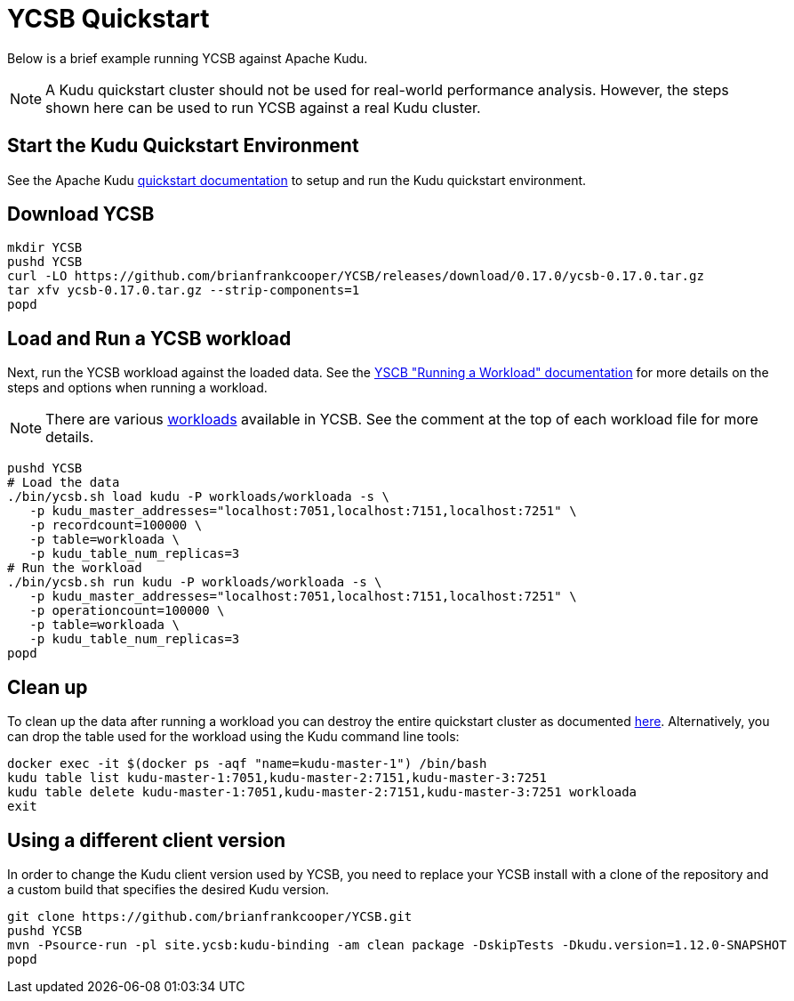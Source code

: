 // Licensed to the Apache Software Foundation (ASF) under one
// or more contributor license agreements.  See the NOTICE file
// distributed with this work for additional information
// regarding copyright ownership.  The ASF licenses this file
// to you under the Apache License, Version 2.0 (the
// "License"); you may not use this file except in compliance
// with the License.  You may obtain a copy of the License at
//
//   http://www.apache.org/licenses/LICENSE-2.0
//
// Unless required by applicable law or agreed to in writing,
// software distributed under the License is distributed on an
// "AS IS" BASIS, WITHOUT WARRANTIES OR CONDITIONS OF ANY
// KIND, either express or implied.  See the License for the
// specific language governing permissions and limitations
// under the License.

= YCSB Quickstart

Below is a brief example running YCSB against Apache Kudu.

NOTE: A Kudu quickstart cluster should not be used for real-world performance analysis.
However, the steps shown here can be used to run YCSB against a real Kudu cluster.

== Start the Kudu Quickstart Environment

See the Apache Kudu
link:https://kudu.apache.org/docs/quickstart.html[quickstart documentation]
to setup and run the Kudu quickstart environment.


== Download YCSB

[source,bash]
----
mkdir YCSB
pushd YCSB
curl -LO https://github.com/brianfrankcooper/YCSB/releases/download/0.17.0/ycsb-0.17.0.tar.gz
tar xfv ycsb-0.17.0.tar.gz --strip-components=1
popd
----


== Load and Run a YCSB workload

Next, run the YCSB workload against the loaded data. See the
https://github.com/brianfrankcooper/YCSB/wiki/Running-a-Workload[YSCB "Running a Workload" documentation]
for more details on the steps and options when running a workload.

NOTE: There are various https://github.com/brianfrankcooper/YCSB/blob/master/workloads[workloads]
available in YCSB. See the comment at the top of each workload file for more details.

[source,bash]
----
pushd YCSB
# Load the data
./bin/ycsb.sh load kudu -P workloads/workloada -s \
   -p kudu_master_addresses="localhost:7051,localhost:7151,localhost:7251" \
   -p recordcount=100000 \
   -p table=workloada \
   -p kudu_table_num_replicas=3
# Run the workload
./bin/ycsb.sh run kudu -P workloads/workloada -s \
   -p kudu_master_addresses="localhost:7051,localhost:7151,localhost:7251" \
   -p operationcount=100000 \
   -p table=workloada \
   -p kudu_table_num_replicas=3
popd
----


== Clean up

To clean up the data after running a workload you can destroy the entire
quickstart cluster as documented link:https://kudu.apache.org/docs/quickstart.html#_destroying_the_cluster[here].
Alternatively, you can drop the table used for the workload using the Kudu command line tools:

[source,bash]
----
docker exec -it $(docker ps -aqf "name=kudu-master-1") /bin/bash
kudu table list kudu-master-1:7051,kudu-master-2:7151,kudu-master-3:7251
kudu table delete kudu-master-1:7051,kudu-master-2:7151,kudu-master-3:7251 workloada
exit
----


== Using a different client version

In order to change the Kudu client version used by YCSB, you need to replace your YCSB install
with a clone of the repository and a custom build that specifies the desired Kudu version.

[source,bash]
----
git clone https://github.com/brianfrankcooper/YCSB.git
pushd YCSB
mvn -Psource-run -pl site.ycsb:kudu-binding -am clean package -DskipTests -Dkudu.version=1.12.0-SNAPSHOT
popd
----
